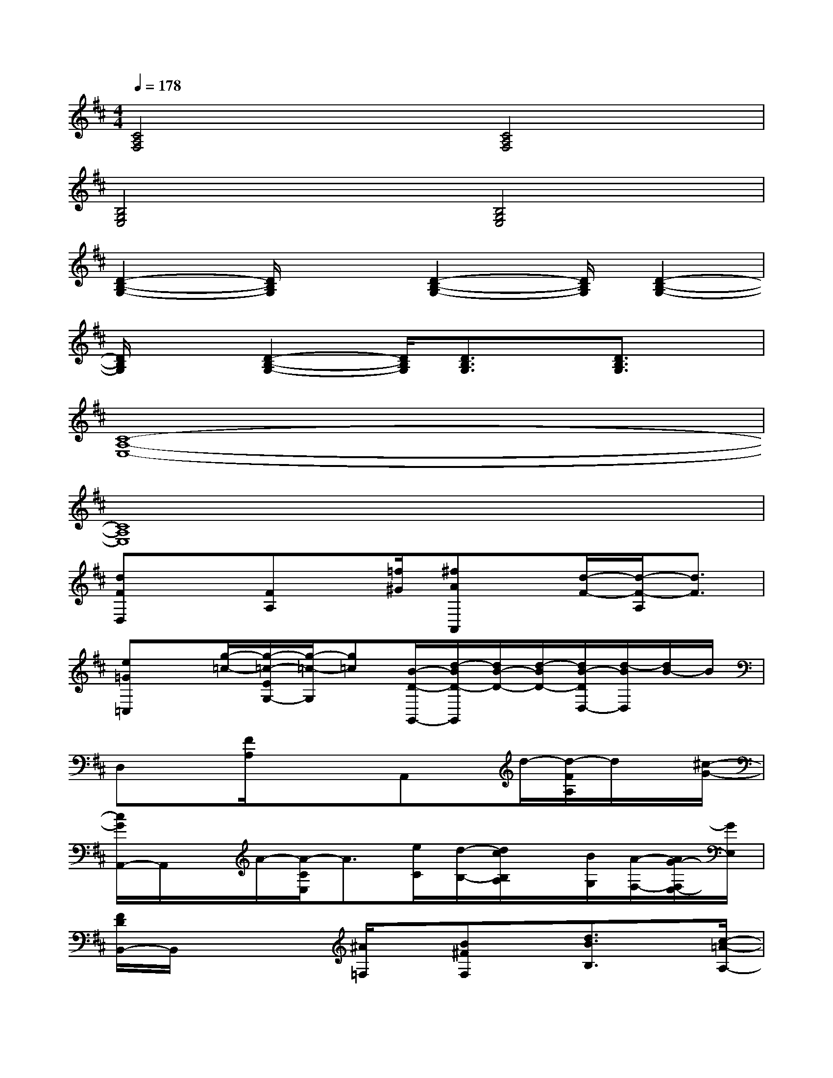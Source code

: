 X:1
T:
M:4/4
L:1/8
Q:1/4=178
K:D%2sharps
V:1
[C4A,4F,4][C4A,4F,4]|
[B,4G,4E,4][B,4G,4E,4]|
[D2-B,2-G,2-][D/2B,/2G,/2]x[D2-B,2-G,2-][D/2B,/2G,/2][D2-B,2-G,2-]|
[D/2B,/2G,/2]x[D2-B,2-G,2-][D/2B,/2G,/2][D3/2B,3/2G,3/2]x/2[D3/2B,3/2G,3/2]x/2|
[C8-A,8-E,8-]|
[C8A,8E,8]|
[dFD,]x[FA,]x/2[=f/2^G/2][^fAA,,]x/2[d/2-F/2-][d/2-F/2-A,/2][d3/2F3/2]|
[e=G=C,]x/2[g/2-=c/2-][g/2-=c/2-E/2G,/2-][g/2-=c/2-G,/2][g=c][B/2-D/2-G,,/2-][d/2-B/2D/2-G,,/2][d/2B/2-D/2-][d/2-B/2D/2-][d/2B/2-D/2D,/2-][d/2-B/2D,/2][d/2B/2-]B/2|
D,x[F/2A,/2]xx/2A,,x/2d/2-[d/2-F/2A,/2]d/2x/2[^c/2-G/2-]|
[c/2G/2A,,/2-]A,,/2x/2A/2-[A/2-C/2E,/2]A3/2[e/2C/2][d/2-B,/2-][d/2c/2B,/2A,/2]x/2[B/2G,/2][A/2-F,/2-][A/2G/2-F,/2E,/2-][G/2E,/2]|
[F/2D/2B,,/2-]B,,/2x2[^A/2=F,/2]x/2[B^FF,]x/2[d3/2B3/2B,3/2]x/2[c/2-=A/2-A,/2-]|
[cAA,E,,]x/2[B/2-^G/2-^G,/2-][B/2-^G/2-^G,/2-B,,/2][B^G^G,]x/2[e/2c/2E,/2]x3/2[d/2B/2^G,/2]x3/2|
E/2-[c/2-E/2][c/2E/2-][c/2-E/2][c/2E/2-][c/2-E/2][c/2E/2-][c/2-E/2]c/2x/2[=c^D][B/2=D/2]x/2[A-^C-]|
[A/2C/2]x/2^D,<E,A,,x[^G/2=G/2F/2][^A/2=A/2][=c/2B/2][=d/2^c/2](3^d/2e/2=f/2|
[^f/2=D/2-A,/2-F,/2-][D2A,2F,2]x3/2[D2-A,2-F,2-][D/2A,/2F,/2]x3/2|
[D2-B,2-G,2-][D/2B,/2G,/2]x3/2[D2-B,2-G,2-][D/2B,/2G,/2]x3/2